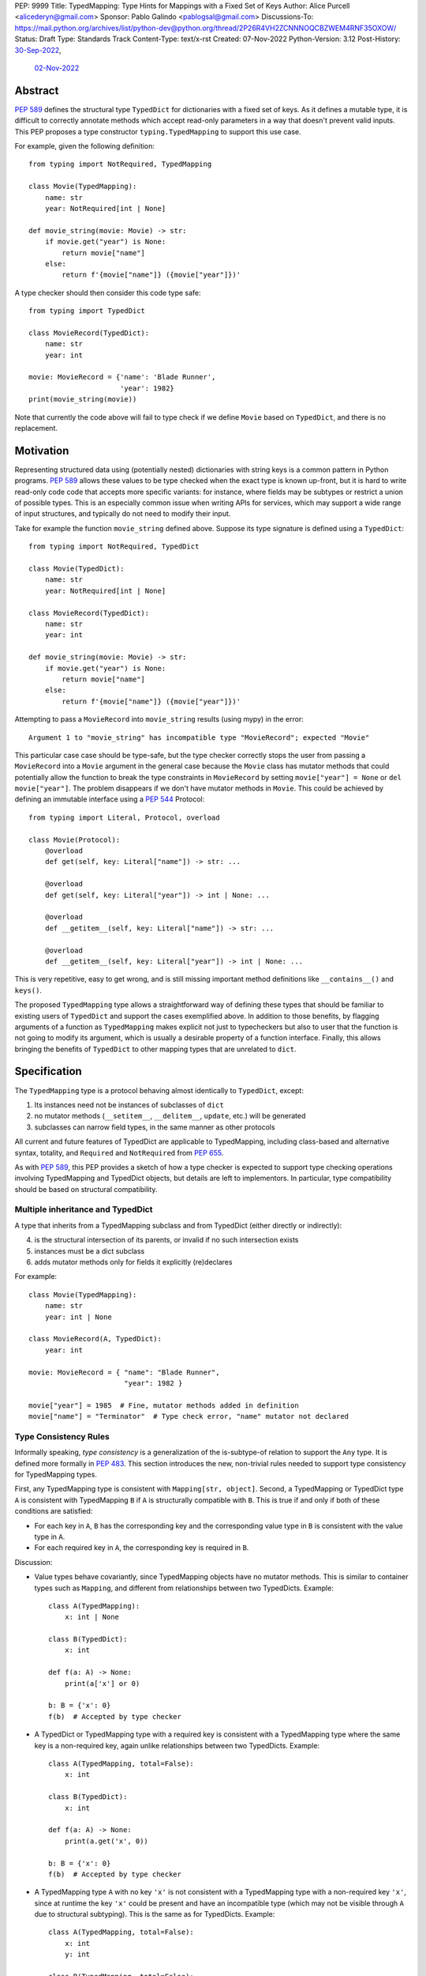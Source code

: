 PEP: 9999
Title: TypedMapping: Type Hints for Mappings with a Fixed Set of Keys
Author: Alice Purcell <alicederyn@gmail.com>
Sponsor: Pablo Galindo <pablogsal@gmail.com>
Discussions-To: https://mail.python.org/archives/list/python-dev@python.org/thread/2P26R4VH2ZCNNNOQCBZWEM4RNF35OXOW/
Status: Draft
Type: Standards Track
Content-Type: text/x-rst
Created: 07-Nov-2022
Python-Version: 3.12
Post-History: `30-Sep-2022 <https://mail.python.org/archives/list/typing-sig@python.org/thread/6FR6RKNUZU4UY6B6RXC2H4IAHKBU3UKV/>`__,
              `02-Nov-2022 <https://mail.python.org/archives/list/python-dev@python.org/thread/2P26R4VH2ZCNNNOQCBZWEM4RNF35OXOW/>`__


.. highlight:: rst

Abstract
========

:pep:`589` defines the structural type ``TypedDict`` for dictionaries with a fixed set of keys.
As it defines a mutable type, it is difficult to correctly annotate methods which accept read-only parameters in a way that doesn't prevent valid inputs.
This PEP proposes a type constructor ``typing.TypedMapping`` to support this use case.

For example, given the following definition::

    from typing import NotRequired, TypedMapping

    class Movie(TypedMapping):
        name: str
        year: NotRequired[int | None]

    def movie_string(movie: Movie) -> str:
        if movie.get("year") is None:
            return movie["name"]
        else:
            return f'{movie["name"]} ({movie["year"]})'

A type checker should then consider this code type safe::

    from typing import TypedDict

    class MovieRecord(TypedDict):
        name: str
        year: int

    movie: MovieRecord = {'name': 'Blade Runner',
                          'year': 1982}
    print(movie_string(movie))

Note that currently the code above will fail to type check if we define ``Movie`` based on ``TypedDict``, and there is no replacement.

Motivation
==========

Representing structured data using (potentially nested) dictionaries with string keys is a common pattern in Python programs. :pep:`589` allows these values to be type checked when the exact type is known up-front, but it is hard to write read-only code code that accepts more specific variants: for instance, where fields may be subtypes or restrict a union of possible types. This is an especially common issue when writing APIs for services, which may support a wide range of input structures, and typically do not need to modify their input.

Take for example the function ``movie_string`` defined above. Suppose its type signature is defined using a ``TypedDict``::

    from typing import NotRequired, TypedDict

    class Movie(TypedDict):
        name: str
        year: NotRequired[int | None]

    class MovieRecord(TypedDict):
        name: str
        year: int

    def movie_string(movie: Movie) -> str:
        if movie.get("year") is None:
            return movie["name"]
        else:
            return f'{movie["name"]} ({movie["year"]})'

Attempting to pass a ``MovieRecord`` into ``movie_string`` results (using mypy) in the error::

    Argument 1 to "movie_string" has incompatible type "MovieRecord"; expected "Movie"

This particular case case should be type-safe, but the type checker correctly stops the
user from passing a ``MovieRecord`` into a ``Movie`` argument in the general case because
the ``Movie`` class has mutator methods that could potentially allow the function to break
the type constraints in ``MovieRecord`` by setting ``movie["year"] = None`` or ``del movie["year"]``.
The problem disappears if we don't have mutator methods in ``Movie``. This could be achieved by defining an immutable interface using a :pep:`544` Protocol::

    from typing import Literal, Protocol, overload

    class Movie(Protocol):
        @overload
        def get(self, key: Literal["name"]) -> str: ...

        @overload
        def get(self, key: Literal["year"]) -> int | None: ...

        @overload
        def __getitem__(self, key: Literal["name"]) -> str: ...

        @overload
        def __getitem__(self, key: Literal["year"]) -> int | None: ...

This is very repetitive, easy to get wrong, and is still missing important method definitions like ``__contains__()`` and ``keys()``.

The proposed ``TypedMapping`` type allows a straightforward way of defining these types that should be familiar to existing users of ``TypedDict`` and support the cases exemplified above.
In addition to those benefits, by flagging arguments of a function as ``TypedMapping`` makes explicit not just to typecheckers but also to user that the function is not going to modify its argument, which is usually a desirable property of a function interface.
Finally, this allows bringing the benefits of ``TypedDict`` to other mapping types that are unrelated to ``dict``.

Specification
=============

The ``TypedMapping`` type is a protocol behaving almost identically to ``TypedDict``, except:

1. Its instances need not be instances of subclasses of ``dict``
2. no mutator methods (``__setitem__``, ``__delitem__``, ``update``, etc.) will be generated
3. subclasses can narrow field types, in the same manner as other protocols

All current and future features of TypedDict are applicable to TypedMapping, including class-based and alternative syntax, totality, and ``Required`` and ``NotRequired`` from :pep:`655`.

As with :pep:`589`, this PEP provides a sketch of how a type checker is expected to support type checking operations involving TypedMapping and TypedDict objects, but details are left to implementors. In particular, type compatibility should be based on structural compatibility.


Multiple inheritance and TypedDict
----------------------------------

A type that inherits from a TypedMapping subclass and from TypedDict (either directly or indirectly):

4. is the structural intersection of its parents, or invalid if no such intersection exists
5. instances must be a dict subclass
6. adds mutator methods only for fields it explicitly (re)declares

For example::

    class Movie(TypedMapping):
        name: str
        year: int | None

    class MovieRecord(A, TypedDict):
        year: int

    movie: MovieRecord = { "name": "Blade Runner",
                           "year": 1982 }
     
    movie["year"] = 1985  # Fine, mutator methods added in definition
    movie["name"] = "Terminator"  # Type check error, "name" mutator not declared


Type Consistency Rules
----------------------

Informally speaking, *type consistency* is a generalization of the is-subtype-of relation to support the ``Any`` type. It is defined more formally in :pep:`483`. This section introduces the new, non-trivial rules needed to support type consistency for TypedMapping types.

First, any TypedMapping type is consistent with ``Mapping[str, object]``.
Second, a TypedMapping or TypedDict type ``A`` is consistent with TypedMapping ``B`` if ``A`` is structurally compatible with ``B``. This is true if and only if both of these conditions are satisfied:

* For each key in ``A``, ``B`` has the corresponding key and the corresponding value type in ``B`` is consistent with the value type in ``A``.

* For each required key in ``A``, the corresponding key is required in ``B``.

Discussion:

* Value types behave covariantly, since TypedMapping objects have no mutator methods. This is similar to container types such as ``Mapping``, and different from relationships between two TypedDicts. Example::

    class A(TypedMapping):
        x: int | None

    class B(TypedDict):
        x: int

    def f(a: A) -> None:
        print(a['x'] or 0)

    b: B = {'x': 0}
    f(b)  # Accepted by type checker

* A TypedDict or TypedMapping type with a required key is consistent with a TypedMapping type where the same key is a non-required key, again unlike relationships between two TypedDicts. Example::

    class A(TypedMapping, total=False):
        x: int

    class B(TypedDict):
        x: int

    def f(a: A) -> None:
        print(a.get('x', 0))

    b: B = {'x': 0}
    f(b)  # Accepted by type checker

* A TypedMapping type ``A`` with no key ``'x'`` is not consistent with a TypedMapping type with a non-required key ``'x'``, since at runtime the key ``'x'`` could be present and have an incompatible type (which may not be visible through ``A`` due to structural subtyping). This is the same as for TypedDicts. Example::

    class A(TypedMapping, total=False):
        x: int
        y: int

    class B(TypedMapping, total=False):
        x: int

    class C(TypedMapping, total=False):
        x: int
        y: str

    def f(a: A) -> None:
        print(a.get('y') + 1)

    def g(b: B) -> None:
        f(b)  # Type check error: 'B' incompatible with 'A'

    c: C = {'x': 0, 'y': 'foo'}
    g(c)  # Runtime error: str + int

* A TypedMapping with all ``int`` values is not consistent with ``Mapping[str, int]``, since there may be additional non-``int`` values not visible through the type, due to structural subtyping. This mirrors TypedDict. Example::

    class A(TypedMapping):
        x: int

    class B(TypedMapping):
        x: int
        y: str

    def sum_values(m: Mapping[str, int]) -> int:
        return sum(m.values())

    def f(a: A) -> None:
        sum_values(a)  # Type check error: 'A' incompatible with Mapping[str, int]

    b: B = {'x': 0, 'y': 'foo'}
    f(b)  # Runtime error: int + str


Rejected Alternatives
=====================

Several variations were considered and discarded:

* A ``readonly`` parameter to ``TypedDict``, behaving much like TypedMapping but with the additional constraint that instances must be dictionaries at runtime. This was discarded as less flexible due to the extra constraint; additionally, the new type nicely mirrors the existing ``Mapping``/``Dict`` types.
* Inheriting from a ``TypedMapping`` subclass and ``TypedDict`` resulting in mutator methods being added for all fields, not just those actively (re)declared in the class body. Discarded as less flexible, and not matching how inheritance works in other cases for TypedDict (e.g. total=False and total=True do not affect fields not specified in the class body).
* A generic type that removes mutator methods from its parameter, e.g. ``Readonly[MovieRecord]``. This would naturally want to be defined for a wider set of types than just ``TypedDict`` subclasses, and also raises questions about whether and how it applies to nested types. We decided to keep the scope of this PEP narrower.

